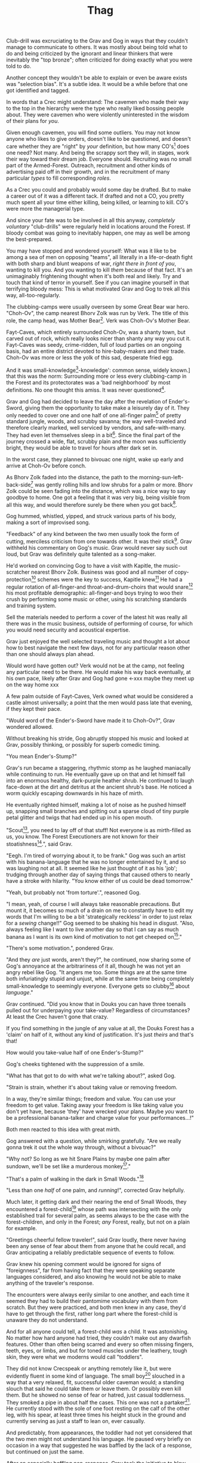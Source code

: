 #+title: Thag
#+HTML_HEAD: <link rel="stylesheet" type="text/css" href="index.css" />
#+OPTIONS: num:nil
#+OPTIONS: toc:nil

Club-drill was excruciating to the Grav and Gog in ways that they couldn't manage to communicate to others. It was mostly about being told what to do and being criticized by the ignorant and linear thinkers that were inevitably the "top bronze"; often criticized for doing exactly what you were told to do.

Another concept they wouldn't be able to explain or even be aware exists was "selection bias". It's a subtle idea. It would be a while before that one got identified and tagged.

In words that a Crec might understand: The cavemen who made their way to the top in the hierarchy were the type who really liked bossing people about. They were cavemen who were violently uninterested in the wisdom of their plans for /you/.

Given enough cavemen, you will find some outliers. You may not know anyone who likes to give orders, doesn't like to be questioned, and doesn't care whether they are "right" by /your/ definition, but how many CO's[fn:: Cave Officer] does one need? Not many. And being the scrappy sort they will, in stages, work their way toward their dream job. Everyone should. Recruiting was no small part of the Armed-Forest. Outreach, recruitment and other kinds of advertising paid off in their growth, and in the recruitment of many particular /types/ to fill corresponding /roles/.

As a Crec you could and probably would some day be drafted. But to make a career out of it was a different tack. If drafted and not a CO, you pretty much spent all your time either killing, being killed, or learning to kill. CO's were more the managerial type.

And since your fate was to be involved in all this anyway, /completely voluntary/ "club-drills" were regularly held in locations around the Forest. If bloody combat was going to inevitably happen, one may as well be among the best-prepared.

You may have stopped and wondered yourself: What was it like to be among a sea of men on opposing "teams", all literally in a life-or-death fight with both sharp and blunt weapons of war, /right there in front of you/, wanting to kill you. And you wanting to kill /them/ because of that fact. It's an unimaginably frightening thought when it's both real and likely. Try and touch that kind of terror in yourself. See if you can imagine yourself in that terrifying bloody mess: This is what motivated Grav and Gog to trek all this way, all-too-regularly.

The clubbing-camps were usually overseen by some Great Bear war hero. "Choh-Ov", the camp nearest Bhorv Zolk was run by Verk. The title of this role, the camp head, was Mother Bear[fn:: Absolutely no one saw a hint of humor or absurdity in this title. Yes, it was well known that mother bears are female, but mother bears were and are fierce as monkey-business.]. Verk was Choh-Ov's Mother Bear.

Fayt-Caves, which entirely surrounded Choh-Ov, was a shanty town, but carved out of rock, which really looks nicer than shanty any way you cut it. Fayt-Caves was seedy, crime-ridden, full of loud parties on an ongoing basis, had an entire district devoted to hire-baby-makers and their trade. Choh-Ov was more or less the yolk of this sad, desperate fried egg.

And it was small-knowledge[fn:: 'small[-one]-knowledge': common sense, widely known.] that this was the norm: Surrounding more or less every clubbing-camp in the Forest and its protectorates was a 'bad neighborhood' by most definitions. No one thought this amiss. It was never questioned[fn:: This effect was also seen surrounding Crec's very few places of high learning, 'scratching-camps'].

Grav and Gog had decided to leave the day after the revelation of Ender's-Sword, giving them the opportunity to take make a leisurely day of it. They only needed to cover one and one half of one all-finger palm[fn:: About 30 'imperial' miles.] of pretty standard jungle, woods, and scrubby savanna; the way well-traveled and therefore clearly marked, well serviced by vendors, and safe-with-many. They had even let themselves sleep in a bit[fn:: With rare exception, all cavepeople woke at dawn, even on deeply overcast days. Another palm of sleep more, if you found a place dark enough, was considered decadent.]. Since the final part of the journey crossed a wide, flat, scrubby plain and the moon was sufficiently bright, they would be able to travel for hours after dark set in.

In the worst case, they planned to bivouac one night, wake up early and arrive at Choh-Ov before conch.

As Bhorv Zolk faded into the distance, the path to the morning-sun-left-back-side[fn:: Northwest.] was gently rolling hills and low shrubs for a palm or more. Bhorv Zolk could be seen fading into the distance, which was a nice way to say goodbye to home. One got a feeling that it was very big, being visible from all this way, and would therefore surely be there when you got back[fn:: And coming back was also a nice, slow 'hello'. You felt 'home' many palm before you actually were.].

Gog hummed, whistled, yipped, and struck various parts of his body, making a sort of improvised song.

"Feedback" of any kind between the two men usually took the form of cutting, merciless criticism from one towards other. It was their stick[fn:: While "comedy" in Crec was not recognized as an art form, much less a profession, certain people were marked as cut-ups and some were clearly gifted in the art of inducing laughter. To the extent that it existed, comedy in Crec was always of the physical sort and therefore often employed a stick. One could use a stick to rap another over the head, as a way to punctuate observations about their ineptness. One could use a stick to trip another, causing an often bloody spill that was sure to snare onlookers into laughter. Therefore, one's "signature" in a comedy sense was referred to as one's "stick".]. Grav withheld his commentary on Gog's music. Grav would never say such out loud, but Grav was definitely quite talented as a song-maker.

He'd worked on convincing Gog to have a visit with Kapitle, the music-scratcher nearest Bhorv Zolk. Business was good and all number of copy-protection[fn:: explain!!] schemes were the key to success, Kapitle knew[fn:: But would not share.] He had a regular rotation of all-finger-and throat-and-drum-choirs that would snare[fn:: As in the impromptu bush trap. Their word for "kill at" or "really make a killing".] his most profitable demographic: all-finger-and boys trying to woo their crush by performing some music or other, using /his/ scratching standards and training system.

Sell the materials needed to perform a cover of the latest hit was really all there was in the music business, outside of performing of course, for which you would need security and acoustical expertise.

Grav just enjoyed the well selected traveling music and thought a lot about how to best navigate the next few days, not for any particular reason other than one should always plan ahead.

Would word have gotten out? Verk would not be at the camp, not feeling any particular need to be there. He would make his way back eventually, at his own pace, likely after Grav and Gog had gone <-xxx maybe they meet up on the way home xxx

A few palm outside of Fayt-Caves, Verk owned what would be considered a castle almost universally; a point that the men would pass late that evening, if they kept their pace.

"Would word of the Ender's-Sword have made it to Choh-Ov?", Grav wondered allowed.

Without breaking his stride, Gog abruptly stopped his music and looked at Grav, possibly thinking, or possibly for superb comedic timing.

"You mean Ender's-Stump?"

Grav's run became a staggering, rhythmic stomp as he laughed maniacally while continuing to run. He eventually gave up on that and let himself fall into an enormous healthy, dark-purple heather shrub. He continued to laugh face-down at the dirt and detritus at the ancient shrub's base. He noticed a worm quickly escaping downwards in his haze of mirth.

He eventually righted himself, making a lot of noise as he pushed himself up, snapping small branches and spitting out a sparse cloud of tiny purple petal glitter and twigs that had ended up in his open mouth.

"Scout[fn:: "Dude!!"], you need to lay off of that stuff! Not everyone is as mirth-filled as us, you know. The Forest Executioners are not known for their stoatishness[fn:: Sillyness].", said Grav.

"Eegh. I'm tired of worrying about it, to be frank." Gog was such an artist with his banana-language that he was no longer entertained by it, and so was laughing not at all. It seemed like he just thought of it as his 'job'; trudging through another day of saying things that caused others to nearly have a stroke with hilarity. "You know either of us could be dead tomorrow."

"Yeah, but probably not 'from torture'.", reasoned Gog.

"I mean, yeah, of course I will always take reasonable precautions. But mount it, it becomes so much of a drain on me to constantly have to edit my words that I'm willing to be a bit 'strategically reckless' in order to just relax for a /sewing/ change!!" Gog seemed to be shaking his head in disgust. "Also, always feeling like I want to live another day so that I can say as much banana as I want is its own kind of motivation to not get cheeped on[fn:: 'Snitched on', 'told on'. It was the the automonopoetic word for the sounds a baby bird makes, like in many langues, 'cheep'. So to 'cheap' on someone was to cry to mamma bird, in essence.]."

"There's some motivation.", pondered Grav.

"And they /are/ just words, aren't they?", he continued, now sharing some of Gog's annoyance at the arbitrariness of it all, though he was not yet an angry rebel like Gog. "It angers me too. Some things are at the same time both infuriatingly stupid and unjust, while at the same time being completely small-knowledge to seemingly everyone. Everyone gets so clubby[fn:: 'On edge'.] about /language/."

Grav continued. "Did you know that in Douks you can have three toenails pulled out for underpaying your take-value? Regardless of circumstances? At least the Crec haven't gone that crazy.

If you find something in the jungle of any value at all, the Douks Forest has a 'claim' on half of it, without any kind of justification. It's just /theirs/ and that's that!

How would you take-value half of one Ender's-Stump?"

Gog's cheeks tightened with the suppression of a smile.

"What has that got to do with what we're talking about?", asked Gog.

"Strain is strain, whether it's about taking value or removing freedom.

In a way, they're similar things; freedom and value. You can use your freedom to get value. Taking away your freedom is like taking value you don't yet have, because 'they' have wrecked your plans. Maybe /you/ want to be a professional banana-talker and charge value for your performances...!"

Both men reacted to this idea with great mirth.

Gog answered with a question, while smirking gratefully. "Are we really gonna trek it out the whole way through, without a bivouac?"

"Why not? So long as we hit Snare Plains by maybe one palm after sundown, we'll be set like a murderous monkey[fn:: A strange expression that means something like 'in like Flynn'. It comes from the observation that a monkey that has killed one of is own kind and is relaxing in its nest eating the corpse has a look of complete contentment, as though knowing this once-in-life indulgence may or may not shortly cost him /his/ life, sometimes even with a bloody smile that humans easily pick up on. 'Get while the getting is good!', the monkey might say, smacking the words with blood.]."

"That's a palm of walking in the dark in Small Woods."[fn:: The triviality of this observation did not occur to Gog.]

"Less than one /half/ of one palm, and /running/!", corrected Grav helpfully.

Much later, it getting dark and their nearing the end of Small Woods, they encountered a forest-child[fn:: xxx make sure naming is consistent and that there has been a footnote already.] whose path was intersecting with the only established trail for several palm, as seems always to be the case with the forest-children, and only in the Forest; /any/ Forest, really, but not on a plain for example.

"Greetings cheerful fellow traveler!", said Grav loudly, there never having been any sense of fear about them from anyone that he could recall, and Grav anticipating a reliably predictable sequence of events to follow.

Grav knew his opening comment would be ignored for signs of "foreignness", far from having fact that they were speaking separate languages considered, and also knowing he would not be able to make anything of the traveler's response.

The encounters were always eerily similar to one another, and each time it seemed they had to build their pantomime vocabulary with them from scratch. But they were practiced, and both men knew in any case, they'd have to get through the first, rather long part where the forest-child is unaware they do not understand.

And for all anyone could tell, a forest-child /was/ a child. It was astonishing. No matter how hard anyone had tried, they couldn't make out any dwarfish features. Other than often being scarred and every so often missing fingers, teeth, eyes, or limbs, and but for toned muscles under the leathery, tough skin, they were what we moderns would call "toddlers".

They did not know Crecspeak or anything remotely like it, but were evidently fluent in some kind of language. The small boy[fn:: No one had ever seen a female, and anyway it was always apparent the present company was male in gender.] slouched in a way that a very relaxed, fit, successful older caveman would; a standing slouch that said he could take them or leave them. Or possibly even kill them. But he showed no sense of fear or hatred, just casual toddlerness. They smoked a pipe in about half the cases. This one was not a partaker[fn:: The ones that smoked, really smoked, and reeked of whatever weed they smoke.]. He currently stood with the sole of one foot resting on the calf of the other leg, with his spear, at least three times his height stuck in the ground and currently serving as just a staff to lean on, ever casually.

And predictably, from appearances, the toddler had not yet considered that the two men might not understand his language. He paused very briefly on occasion in a way that suggested he was baffled by the lack of a response, but continued on just the same.

After an especially baffling non-response, Grav took the initiative to blow away his new friend with some casual, pithy, fluently spoken Crec utterances[fn:: It had been observed that trying to speak to them clearly and slowly only resulted in them usually thinking you were an especially hard-to-understand individual, maybe with a jaw injury, which was common among primates of all sorts. The secret was to make it clear that you're saying a whole bunch of complicated stuff, only /in another language/.]; asking all kinds of questions about who cleaned him after scat time, where was this crazy toddler kingdom located, did he live in a mushroom, and aside from one's thumb, what kind of things were out there in the woods to suck on for an active baby like himself.

The light of understanding, forgiveness, and kindness toward new friends dawned on the toddler's honest face. He bowed slightly, showing who-knows-what to the woods behind him.

He made a lot of "we friends" gestures with his hands, his heart, and his mostly toothless smile. Grav and Gog mimicked the ones they felt pretty sure about.

Grav turned to Gog. "How is your forest-child-babble?"

Gog said, "More importantly what do we want to ask him. He's full of helpful answers, all written in High Ancient Balrag. What can we get out of him—then maybe see if he jumps for joy at a polished uvula."

Grav looked at the sky through the canopy and thought for a considerable while.

"Ok. Translator, ask him if he would chance the remainder of the Little Woods at a leisurely walk on our way to Snare Plain, or would he run like scat?", Grav said to Gog.

"Oh. Thanks for starting with an easy one."

The woods, especially near the planes, were a lively hunting ground just as soon as it was dark enough; for all kinds of big, bigger-than-you things made from muscle, teeth and claws. The plain, being a safer place at night, generally; just keep pace and make a lot of noise, you rarely got messed with.

"Don't you think that'd be handy to know?"

"If we were that worried, we'd be running right now."

While the men were talking, the forest-child made a series of gestures. "Warning" and "no" and "great death" could be seen on his countenance as he made his interpretive dance.

"Flying?", Gog thought picked up.

"Mouth? Beak?", Grav tried to help, in this elite-level version of Pictionary, where the audience is more or less dumb, at least from the forest-child's perspective.

"Is that a tail? Egg?"

"Lizard bird?", asked Grav.

"I'm pretty sure he is saying lizard-bird something. Egg...could it be eating for two and therefore especially hungry?", asked Gog to Grav, but while making intense eye contact with the forest-child.

His feedback from the toddler was a shrug. Grav made a "big eat-y beak" gesture with his two outstretched arms, perhaps with fingers playing the roll of some hooked teeth at the tips.

The toddler's eyes made saucers. He pointed at Grav and jumped rapidly with bent knees, his torso more or less stationary, as one might at the height of a Pictionary nail-biter.

Lizard-bird could and would kill men. There was no scooping up in the beak and swallowing whole. No, that would be a better fate. Someone from theirs and others' childhood shared-experience was quite impactful in their respect for lizard-bird.

* Caveman Thag

One rare survivor, beginning generations ago and up to the present day[fn:: Thag was 67 years old at the time. That was astonishingly old for a caveman. Thag was cared for at first only by a loving and tight-knit, but heartbroken family. As his fame grew, his circle of caretakers grew wider. Thag himself was only just barely able to speak in a comprehensible manor, even if only slowly, close up and in person. He could make a word here and there. Crecspeak had an incredible number of words composed of only unvoiced consonants and clicks. Choosing his words with skill allowed him to communicate further. Of course there was a growing vocabulary of signs, but it was all so frustratingly limited. As such, Thag felt in a few cases that he was being growingly surrounded by people who didn't always go to a lot of trouble to /fully/ understand what he was trying to say.] would enthusiastically, and quite regularly share his story just for the greater good of the Forest[fn:: But most especially for the cavechildren.].

He had a kind of "speaking tour". /Stay Low to Scrub/ and its rejoinder, shouted by his audience, /Stay Low to Mud/ were the two catchy phrases by which he was known. In other words: Hide, get out of the way [of the stalking lizard-bird]!

Thag could not speak in a way that would be practical for audiences or scratchers-of-new-things[fn:: Journalists, of a sort.]. He could make himself understood to the empathetic and patient, of whom he wished he had a few more.

In his place a man gifted with a loud, engaging, homely voice, who was made as invisible as possible and standing in the most inconspicuous place possible, would make the theater thunder with the confidence of sound lessons learned.

Thag made no effort to move his mouth. He just stood there and made himself heard as if by magic, effortlessly. He would perform very regular, practiced motions at certain points in the long monologue. He was on-cue always.

He would tour any demographic that would benefit, which would most of all be children. They would gather around him as he stood center stage, or whatever served in its place.

He would scare kids straight about lizard-bird awareness.

The voice of Thag began:

#+begin_quote
Kids, as you know, my name is Thagalonious Son of Reganold, but you kids know me as Caveman Thag!

And I am so happy to be here. I want to tell you kids about how to be safe, and what to look out for when being lizard-bird-aware!
#+end_quote

The kids shout aimlessly but with enthusiasm.

#+begin_quote
Many of you know some of my story, but I'm going to lay it out right here, like a slain lizard-bird, so you can learn from me. Okaay!?
#+end_quote

The kids shout again, and Thag points to the ground with his only arm on which there are really only two /sorts/ of fingers.

More or less appropriate, but sometimes vague gestures came from Thag in time with certain parts of the story.

#+begin_quote
I say 'Stay Low to Scrub', and /you/ say...
#+end_quote

"**Stay! Low! to! Mud!**"

Thag smiled with satisfaction which, with his lower lip missing, was quite a smile indeed.

Thag's thunderous borrowed voice continued as Thag made a kind of one-armed shrug.

#+begin_quote
/Well/... I was walk home from J'anz-Caves along the path that many of you know well, it's not close to here, but it's close enough. Many of you have seen it in person. It was along The Great Hummingbird Trail, which connects J'anz-Caves, the starting point of my trek to Prominence-Caves, where my parents and I lived at the time. As you know, this is all way down at the far morning-sun-right-side of our Forest.

We have Balrag for neighbors, so we know a lot about getting along and also about surviving. They're good cavepeople.
#+end_quote

The children did not yet know that they should sneer at this. Some adults snickered, approving the implied nod to small-knowledge.

#+begin_quote
I was minding my own business. I was on my third night, about half way through, as I had to go all that way to make it home after The Season of Industry[fn:: The audience understood two things from this: 1. Thag was working in J'anz-Caves during the foraging off-season for his family's value needs, and 2. It was winter time, as this is the season's name.].

It was not especially bright out that night, as there was only a sliver of moon. The stars where bright where they shone, but there were as much cloudy sky as not, lots of burrows of sky for a big, mean bird to stay out of view; say, just until the last moment...
#+end_quote

The children said little but some seemed to be crawling backward using their arms as they sat on the floor; some able to hover their folded legs along like an accomplished yogi.

#+begin_quote
I knew that a lizard-bird included this bit of path in its territory. Stories had been going around both caves[fn:: Here the word is used to refer to the two villages, his origin and destination.]. And, remember this, in a woods thick enough to block the sky, a lizard-bird is always scanning the openings.

In the case of the Crec Forest Roads, that make use of so many straight paths, a bird can choose to fly along a straight course scanning, for snacks, for palm at a time, without having to change course. For a lizard-bird, this is a kind of rest. Know that your attacker will have been fully rested.

You my little ones, are just about snacked sized.
#+end_quote

Thag made swatting motions with his one arm. Involuntarily jiggling finger-stumps, while not adding any meaning, did add to the overall horror of the gesture.

Calling it quits at this point, a quiet-one stepped all over the neighbors behind her; faces, groins, where ever her powerful little hard feet landed. Her brother, having been priming her with fear for days, knew just how to nudge her over the edge from sane calculation and obedience straight into mindless, desperate flight, in this case with a well-timed jab to the ribs.

Most boys laughed. Otherwise there was not much of a ruckus this scare around.

#+begin_quote
It was known then, and it is known still that these are the most hazardous. As cloud cover can give you a false set of ease, which we now know is completely unjustified![fn:: Having experimented extensively, employing tethered goats and lots of boulder-constructed "hides", the Crec were now entirely sure that the lizard-bird was bothered very little by clouds. How they would be able to "see through" clouds was something no one could even present a theory for. But clear day or not, someone would eventually witness the bleating goat get in a drop-stone by a bomb dropping out of the sky, which was especially dramatic on overcast days when it was entirely unknown whether there was even a bird up there.] I was quite at ease, and walking in the middle of the path.

Kids, I was counting on the clouds to protect me! We know that's wrong. What do we say about clouds and lizard-bird safety?
#+end_quote

This time, the knowing audience chanted along with Thag as he waived out the syllables.

"**/Don't Let Clouds Fool Ya!/**"

It was simple and memorable. That was the point. /Some of the adults in the audience had difficulty with plenty of ideas of comparable complexity./ Thag thought.

Thag made a practiced, convincing lizard-bird screech[fn:: A call absolutely never used by the bird itself while on the hunt, where it was as silent as a massive owl might be. The sound was however /exactly/ like one of the well-known lizard-bird sounds and equally loud. Thag had endless practice at /performing/ the screech. The sound could not be credited to him, but Thag knew there was a sort of "symphony" taking place; plenty of talented cavepeople involved at all levels. And in any case, even perceptive adults just a all-finger rows back were unsure where the voice came from.].

As was always the case with large, temperamental crowds of human children, some added to the known scat-zones, crawling away unembarrassed. The loud, stunning screech was a crowd-pleaser. The scat-er was immediately giggling and dancing soon enough. As the performance went on, feces became ever less a concern for enraptured Caveman Thag audiences.

And children were hopeless in communicating something like what they had just experienced.

They could excitedly talk to their friends in other parts, relaying the excitement, pandemonium, the once-in-life experiences like seeing a living man so deformed as Thag, and on rare occasions they might share an important lesson learned.

Children frequently got a wave of buzz ahead of Thag's visits. But no one was ever prepared for the first screech.

This was always a genuine surprise and Thag loved it. Thag worried about everyone's loyalty and intentions, but Voice-Maker Jurd was a value-stone in the value he brought, Thag had to admit. He had both the booming voice of authority and the screech of crazed terror.

#+begin_quote
I would only very rarely think about danger, walk to the side under the canopy, or turn my head in case I'm both very unlucky and lucky.

But I was not usually even this careful.
#+end_quote

Jurd knew to watch Thag carefully at this point, using his master's subtle cues to decide when to resume, beginning the real drama in Thag's story.

He began again in what stood in for a "quiet" voice in the enormous hillside theater. Jurd was skilled at the seemingly impossible; whispering such that it could be heard one half of one palm away.

#+begin_quote
Then it came.

#+end_quote
There was a random unaccountable juvenile snicker.
#+begin_quote

I am unable to puzzle together any of what took place behind me of course, as I was walking in my own little world at night in the woods, lost in thought; an older all-finger-and boy who could kick some ham on the monkey-ground[fn:: Playground. More, any place where play takes place.], but was no match for a lizard-bird.
#+end_quote

Thag always had legitimate lament he could tap into at any time to bring the mood of the house back down to "somber". It was actually something that could be "tapped" in kind of the same way a keg of champagne can be: Carefully; sometimes, often, disastrously. You could end up with more champagne than you anticipated. At this he was truly practiced, for if his cues changed in ways that were hard for Jurd to read, the performance suffered.

But it was true that Thag was afraid of lizard-bird still, in a way that makes your arachnophobia seem well-considered and rational.

This time too, Thag had to snap out of it and continued his outreach in the most productive way possible, as always.

#+begin_quote
I was tackled from behind in a way that felt like being stabbed from behind by seven or eight blunt but sharp obsidian blades somehow wielded by a massive speeding boulder of warmth, muscle, and sparse, downy feathers; this only the beginning of its horror.

He rode me like a hill-sled for probably four man. Talons squeezing as we slid. By the time we stopped. I felt like I had been wrapped in obsidian-vine[fn:: A vine that grows throughout the Crec realm. If carefully removed and uncoiled (which was obviously a dangerous art) from its host trees, which may be many, and then lightly fire-hardened. It could become a kind of barbed wire. But with pinkie-thumb sized, needle-pointed barbs.], with someone wrapping it ever-tighter. You don't know what it feels like to be mercilessly /squeezed/ by something so terrible...
#+end_quote

Thag trailed off, eyes empty. The children continued to watch until he shook himself and continued.

#+begin_quote
It was standing on top of me. And it was /heavy/. It was at least a good sized hyena's weight. As I struggled in a way only one in that situation can truly struggle, it would lift me about a palm with its wings, and then /slam/ me against the ground with all of its weight, making the talons as secure as possible... /in me/!
#+end_quote

The speaker paused only briefly this time.

#+begin_quote
Once it was sure it had a good hold of me, I guess it wanted to make sure I was as dead as possible so I wouldn't be much trouble on the flight home, wherever that was. To this end he pecked me in the head repeatedly. I turned my head so he would be unable to peck the same place twice, if possible, and twisted all around to try and keep the blows from landing as much as possible.

And indeed that's where the first gap in my memory lives, although I'm able to fill it with all kinds of nightmares, and sometimes do. Don't lament small game[fn:: Don't sweat the small stuff. Don't cry over spilled milk.], kids.

When I came back around the first time, it was because he was slowing his flight to set me on his perch. It was a scat and bone covered fortress of sorts. It was clear that she[fn:: The male lizard-bird are xxx.] and she alone lived there. It was literally in the clouds so I only had the slightest idea, at least initially, of where I was and what was going on any more than all-finger man away.

I would soon find out. He started eating me at this point.
#+end_quote

The children's only reaction to this was to stare.

#+begin_quote
Birds naturally go after the softer parts. And since all of my might was tied up in protecting my eyes[fn:: Thag was missing both and had a retaneu of assistance for all of life's chores.], he had mostly free reign over my groin parts.
#+end_quote

The children didn't move, especially the boys.

#+begin_quote
I switched from protecting my eyes to protecting my groin as fast as I was able, but the bird had every possible advantage over me.

He took up /all/ of my parts and then some, squeezed with his mighty beak and pulled. Of course he had flipped me over at this point and was putting new holes in my front half.

For him it truly was effortless. The shock and horror I was experiencing at the moment was a kind of protection for me. I don't know how the reflect-soul works, but I can recall no pain at all.

I just remember how effortlessly he tore off what to me was the most important part of my body at the time. It was like the meat had been scored deeply in advance. It just came right off and went down his throat, her making a whole-body bob as he she tossed it down her own throat.

The wet sound of her feeding is something that stays with me. You don't think of what it might sound like. You don't get a chance to find out, unless you are unlucky-lucky[fn:: Crec used this compound to mean, 'Something terrible happened but something miraculous saved me.'] like me.

I could hear important parts of me going down her throat with a gulp.

The parts you see missing here are the parts she took.
#+end_quote

Thag took some time in relishing another of his popular theatrics. He raised his one arm and blindly hopped in a circle, one of his thighs being about half as big around as the other. One ham mostly missing, and a dripping mess of leisurely, gravity-fed feces downward from where his anus used to be. Although no one ever made the connection and Thag was definitely not always a mess like this, in this case like in many other cases, Jurd had done the lizard-bird cry in the same way he had done it literally thousands of times, and this time too, Jurd scared the scat out of him with just a small tweak of timing.

He completed his circle and made another famous Caveman Thag smile.

Those in the first few rows could see tears coming from the outside of one of his empty, the only bit of tear duct-work to survive intact. The dripping had little correlation with Thad's mood. No one including himself knew they why or when of his tears.

Some children giggled. Thag made an oddly raptor-like grabbing motion in the sound's direction; a sort of friendly and oddly raptor-like wave, to a perfectly normal child from a horribly disfigured, ancient man.

#+begin_quote
I had accepted that some time soon, I would fall asleep from all the blood loss and soon after die. It would be peaceful enough an end, I was unable to feel any pain at the time and felt like all this was happening to someone else.

Just then there was a "whoosh" like a cold wave of wind coming down a long, flat slope, along with a slight flash of gray over the whole rocky cliff side. I could tell it was something fast and enormous and of course I was right in guessing that it was another lizard-bird, snake-meal apparent in its middle, wanting to steal a fresh, juicy, living prize away from its tormentor.

I knew it was just making a first pass. This could only improve my situation, but in my hopelessness I was unable to feel anything in an emotional way.

That was the only exploratory pass it was to make. In the middle of my hazy awareness on this hazy mountain, I was suddenly flung, like a rock from a sling.

What I think had happened is this fast, competing bird had more or less tackled the one that was in the middle of eating me, causing it to tumble, where it released me on the up swing, mid-tumble.

I feel like I floated in the air for palm. When I finally landed, it was with a gentle "puff" rather than a jarring splat like I had expected, though not expected to notice.

I had landed in a man-deep, ancient bed of scab-moss that had been accumulating on that misty hillside probably for all-finger all-finger all-finger years.
#+end_quote

The children, knowing a thing or two about cave medicine, gave a tempered cheer, for they knew of the healing properties of scab-moss, and they were just the thing for such injuries[fn:: Although Thag's survival was considered a miracle as in his case, one part in four of the man's body had be eaten and the rest run through with talon repeatedly.].

#+begin_quote
No one, my self included could make any kind of meaningful guess as to how long I lay there. I of course was not there to count the suns.

I will say that when I finally got back, /before/ the many moons of rest with the tender care of my made-me mother, I had been gone for all-finger and seven days. The parts that I can remember probably only add up to a few days. I suspect it had just rained and misted so much in that soggy mass that I drank up moisture through my skin and so did not develop a thirst.

I had to have been there, slowly recovering in that massive bed of moss for five or seven days, with no food, water or awareness.

And it was cold. Never freezing, but cold. I believe my body was also preserved because the cold slowed down its corruption, like when fresh meat is found early spring.

I was just a hopeless husk of a caveman. When I was able to, using only down-power and a lot of wiggling, start my descent, towards what or who, I had no idea. I was existing as a beetle exists[fn:: Not self-aware.]. I was just mindlessly surviving.

At some point I was lucky enough to wiggle my way into a brook that I had heard getting nearer for many palm. I fell face first and immediately began to slurp. I slurped until I was full, and then slurped some more, I would sometimes throw up half, but start drinking right away again just the same, for blood comes from water and I had lost most.

Gritty survival like that is something that surely all of you will eventually experience in your life. It is an inevitability. But it needn't be encountered aimlessly. Learn from me, children.
#+end_quote

Thag's tale continued with mood-lightening material and some mostly unproductive question and answer time at the very end.

He had worked his way down the mountainside, for it was a very high mountain, and going where ever down-power took him, he encountered people. Those people nursed him for many moon, all the while being unable to communicate with him, and his family having no idea what had happened to their Thag all the while.

Thereafter you already know the story.

This is how Thag and Jurd ended today's telling:

#+begin_quote
Children I feel I have been blessed by The Ender-of-Questions in a way that is so direct and obvious to me, its will has been clearly revealed to me.

My purpose in life is to protect children from danger, and because this burden was forced upon me, I /know/ lizard-bird. I know them. I want you to make sure that you /learn/ something today. Don't be afraid, but don't be foolish!

And /Stay low to Scrub!/
#+end_quote

"**/Stay Low to Mud!!/**"

#+begin_quote
Kids, don't forget to pick up your free toys and ask as many questions you like of our volunteers!!

Thag made his most enthusiastic wave goodbye. His one arm being a disproportionate part of his body's mass, when compared to most. He almost made a flippy-flop with both the upper and lower halves, all the while grinning ghoulishly.
#+end_quote
